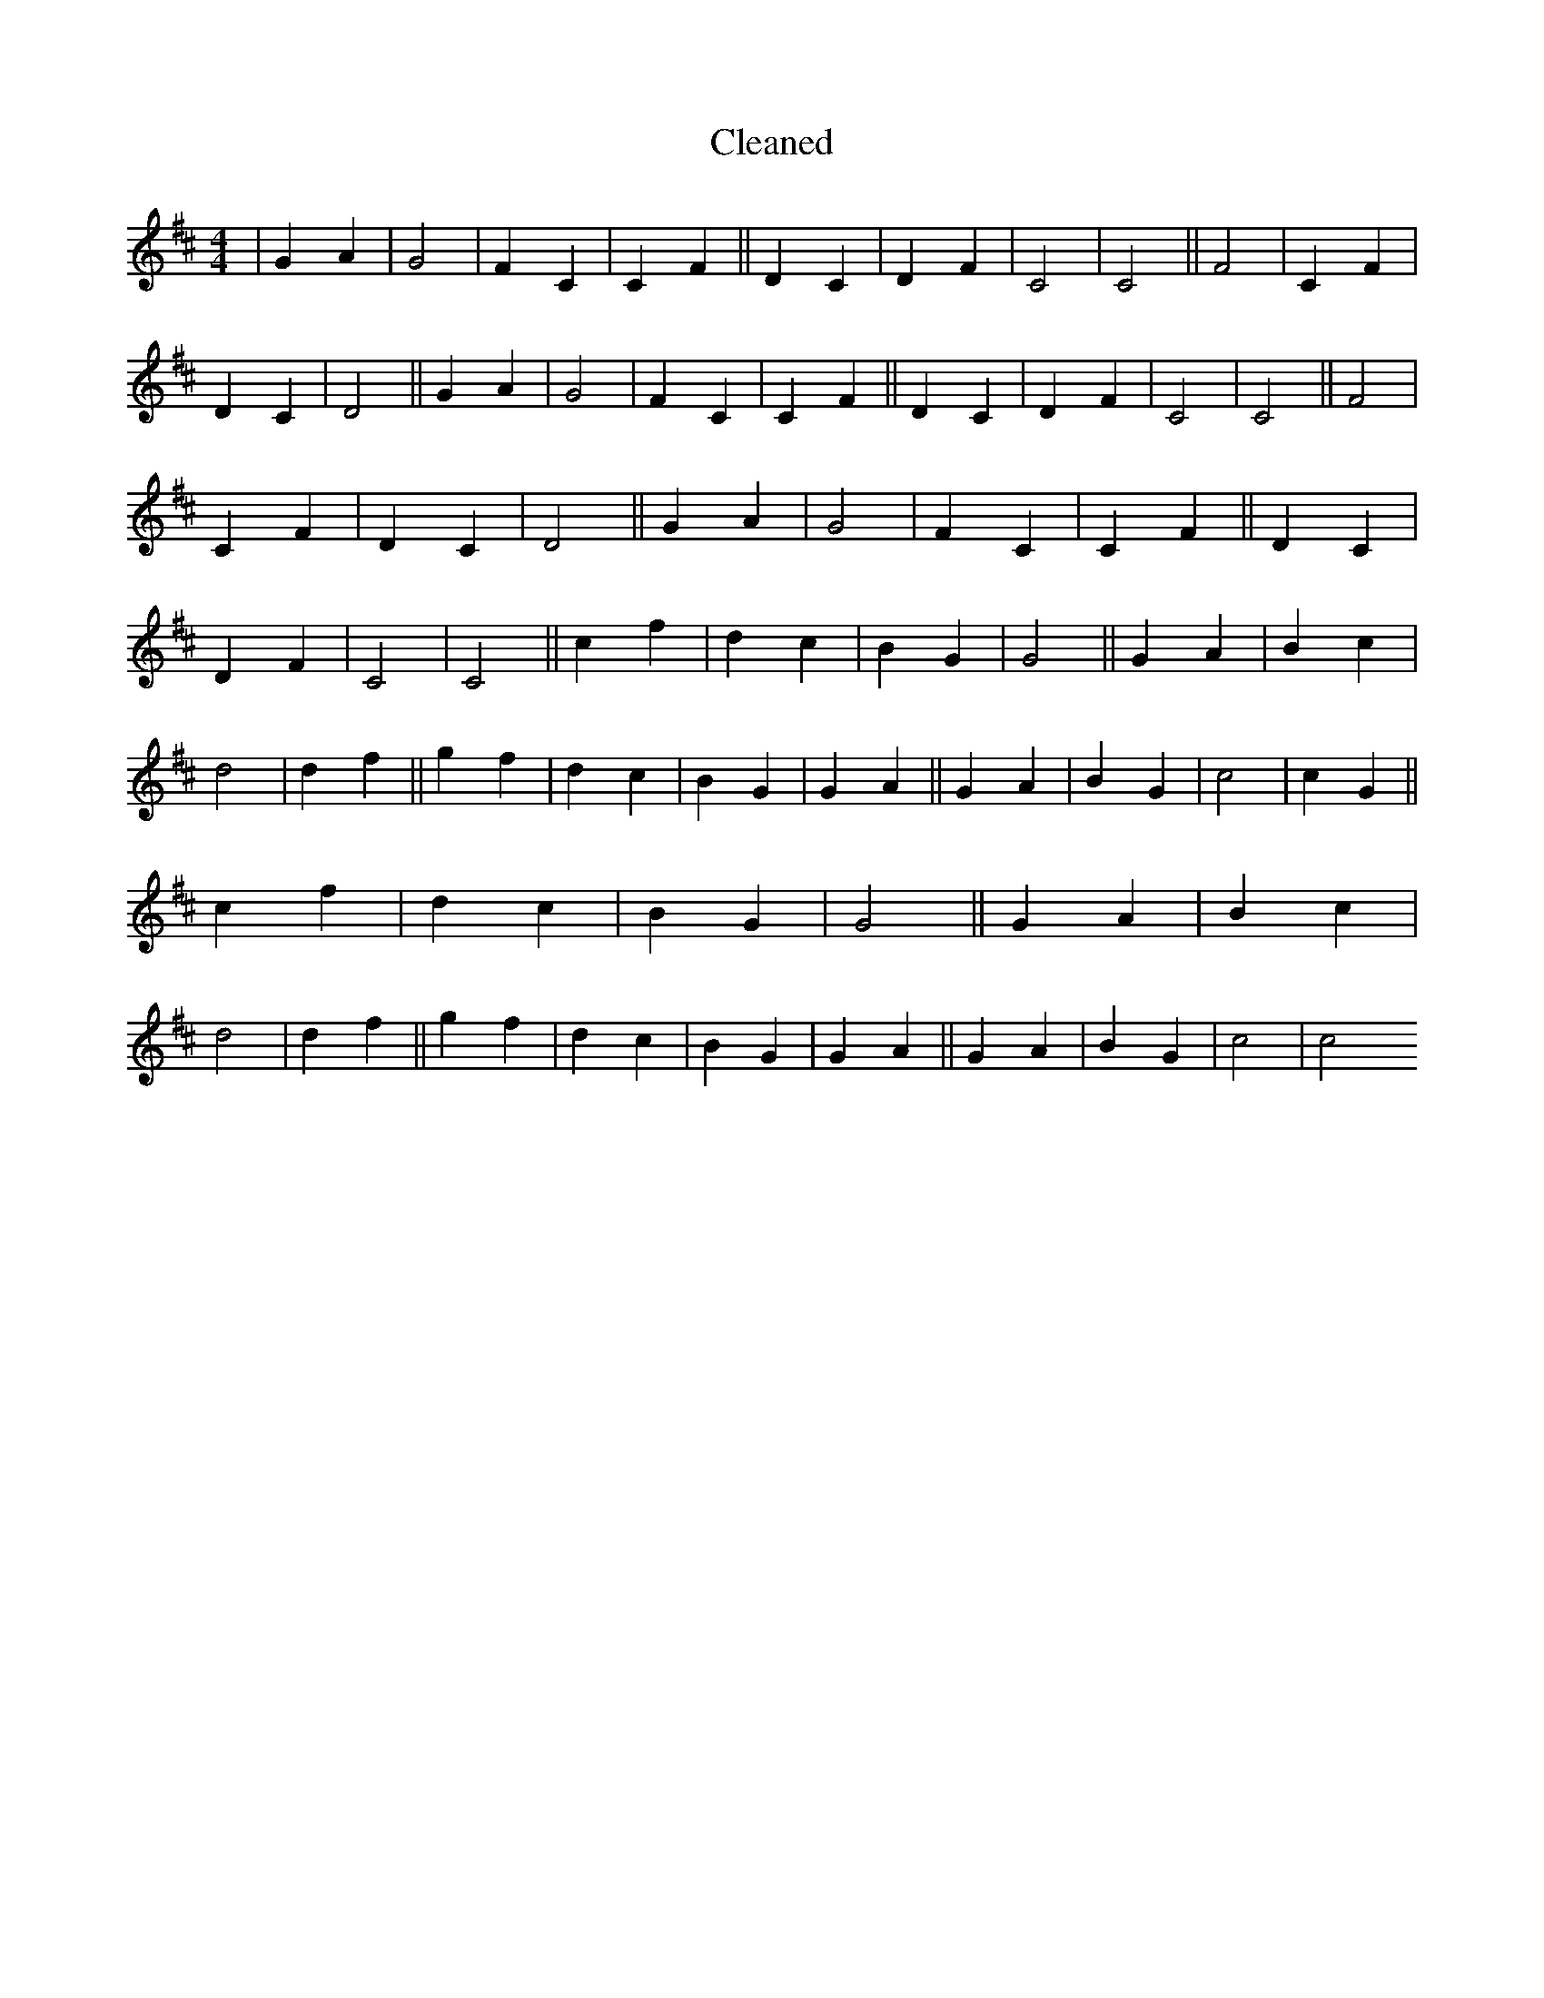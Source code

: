 X:232
T: Cleaned
M:4/4
K: DMaj
|G2A2|G4|F2C2|C2F2||D2C2|D2F2|C4|C4||F4|C2F2|D2C2|D4||G2A2|G4|F2C2|C2F2||D2C2|D2F2|C4|C4||F4|C2F2|D2C2|D4||G2A2|G4|F2C2|C2F2||D2C2|D2F2|C4|C4||c2f2|d2c2|B2G2|G4||G2A2|B2c2|d4|d2f2||g2f2|d2c2|B2G2|G2A2||G2A2|B2G2|c4|c2G2||c2f2|d2c2|B2G2|G4||G2A2|B2c2|d4|d2f2||g2f2|d2c2|B2G2|G2A2||G2A2|B2G2|c4|c4